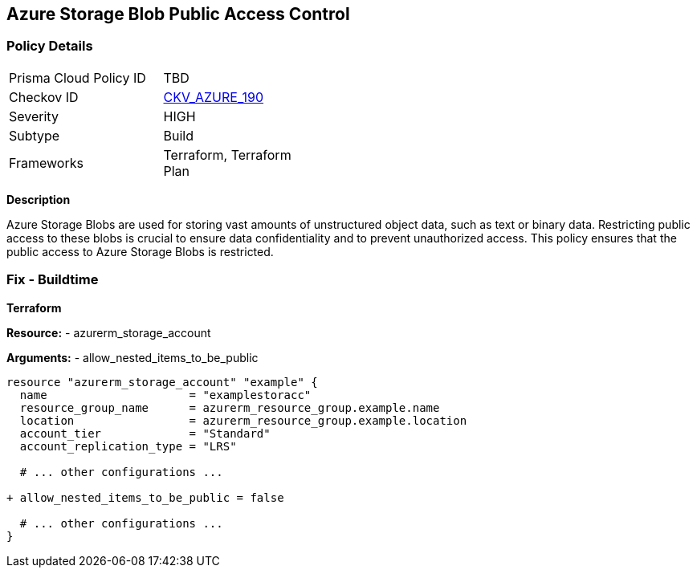 == Azure Storage Blob Public Access Control
// Ensure that Storage blobs restrict public access.

=== Policy Details

[width=45%]
[cols="1,1"]
|=== 
|Prisma Cloud Policy ID 
| TBD

|Checkov ID 
| https://github.com/bridgecrewio/checkov/blob/main/checkov/terraform/checks/resource/azure/StorageBlobRestrictPublicAccess.py[CKV_AZURE_190]

|Severity
|HIGH

|Subtype
|Build

|Frameworks
|Terraform, Terraform Plan

|=== 

*Description*

Azure Storage Blobs are used for storing vast amounts of unstructured object data, such as text or binary data. Restricting public access to these blobs is crucial to ensure data confidentiality and to prevent unauthorized access. This policy ensures that the public access to Azure Storage Blobs is restricted.


=== Fix - Buildtime

*Terraform*

*Resource:* 
- azurerm_storage_account 

*Arguments:* 
- allow_nested_items_to_be_public

[source,terraform]
----
resource "azurerm_storage_account" "example" {
  name                     = "examplestoracc"
  resource_group_name      = azurerm_resource_group.example.name
  location                 = azurerm_resource_group.example.location
  account_tier             = "Standard"
  account_replication_type = "LRS"

  # ... other configurations ...

+ allow_nested_items_to_be_public = false

  # ... other configurations ...
}
----
